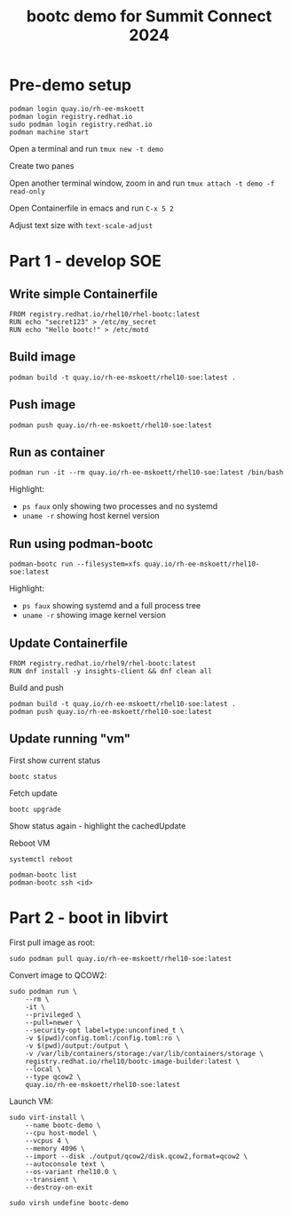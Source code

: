 #+TITLE: bootc demo for Summit Connect 2024
#+OPTIONS: toc:nil

* Pre-demo setup

#+begin_src shell
  podman login quay.io/rh-ee-mskoett
  podman login registry.redhat.io
  sudo podman login registry.redhat.io
  podman machine start
#+end_src

Open a terminal and run ~tmux new -t demo~

Create two panes

Open another terminal window, zoom in and run ~tmux attach -t demo -f read-only~

Open Containerfile in emacs and run ~C-x 5 2~

Adjust text size with ~text-scale-adjust~

* Part 1 - develop SOE
** Write simple Containerfile

#+begin_src shell
  FROM registry.redhat.io/rhel10/rhel-bootc:latest
  RUN echo "secret123" > /etc/my_secret
  RUN echo "Hello bootc!" > /etc/motd
#+end_src

**  Build image

#+begin_src shell
  podman build -t quay.io/rh-ee-mskoett/rhel10-soe:latest .
#+end_src

** Push image
#+begin_src shell
  podman push quay.io/rh-ee-mskoett/rhel10-soe:latest
#+end_src

** Run as container

#+begin_src shell
  podman run -it --rm quay.io/rh-ee-mskoett/rhel10-soe:latest /bin/bash
#+end_src

Highlight:
- ~ps faux~ only showing two processes and no systemd
- ~uname -r~ showing host kernel version

**  Run using podman-bootc

#+begin_src shell
    podman-bootc run --filesystem=xfs quay.io/rh-ee-mskoett/rhel10-soe:latest
#+end_src

Highlight:
- ~ps faux~ showing systemd and a full process tree
- ~uname -r~ showing image kernel version

** Update Containerfile
#+begin_src shell
  FROM registry.redhat.io/rhel9/rhel-bootc:latest
  RUN dnf install -y insights-client && dnf clean all
#+end_src

Build and push
#+begin_src shell
  podman build -t quay.io/rh-ee-mskoett/rhel10-soe:latest .
  podman push quay.io/rh-ee-mskoett/rhel10-soe:latest
#+end_src

** Update running "vm"

First show current status

#+begin_src shell
  bootc status
#+end_src

Fetch update
#+begin_src shell
    bootc upgrade
#+end_src

Show status again - highlight the cachedUpdate

Reboot VM

#+begin_src shell
  systemctl reboot
#+end_src

#+begin_src shell
  podman-bootc list
  podman-bootc ssh <id>
#+end_src

* Part 2 - boot in libvirt

First pull image as root:
#+begin_src shell
  sudo podman pull quay.io/rh-ee-mskoett/rhel10-soe:latest
#+end_src

Convert image to QCOW2:
#+begin_src shell
  sudo podman run \
      --rm \
      -it \
      --privileged \
      --pull=newer \
      --security-opt label=type:unconfined_t \
      -v $(pwd)/config.toml:/config.toml:ro \
      -v $(pwd)/output:/output \
      -v /var/lib/containers/storage:/var/lib/containers/storage \
      registry.redhat.io/rhel10/bootc-image-builder:latest \
      --local \
      --type qcow2 \
      quay.io/rh-ee-mskoett/rhel10-soe:latest
#+end_src

Launch VM:
#+begin_src shell
  sudo virt-install \
      --name bootc-demo \
      --cpu host-model \
      --vcpus 4 \
      --memory 4096 \
      --import --disk ./output/qcow2/disk.qcow2,format=qcow2 \
      --autoconsole text \
      --os-variant rhel10.0 \
      --transient \
      --destroy-on-exit
#+end_src

#+begin_src shell
  sudo virsh undefine bootc-demo
#+end_src
